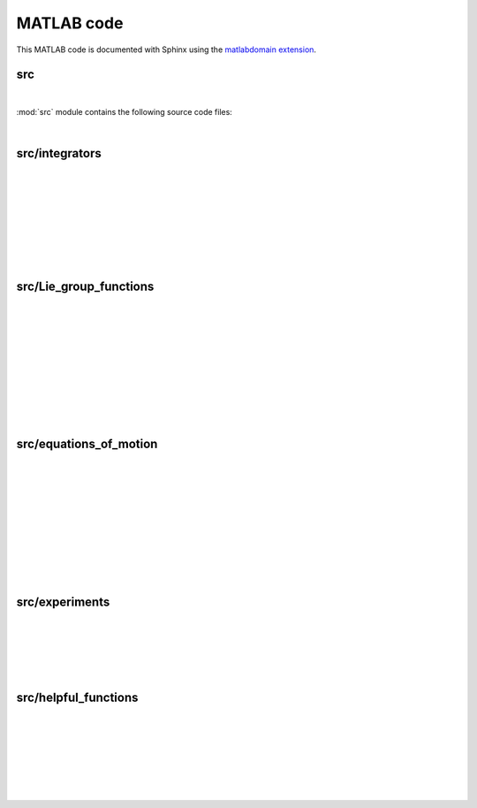 .. _matlab:

=============
 MATLAB code
=============

This MATLAB code is documented with Sphinx
using the `matlabdomain extension <https://github.com/sphinx-contrib/matlabdomain/blob/master/README.rst>`_.
 
 
src
========

|

.. mat:automodule:: src

:mod:`src` module contains the following source code files:
    
.. mat:autoscript:: src.main

|


src/integrators
===============

|

.. mat:autofunction:: src.integrators.RK4

|

.. mat:autofunction:: src.integrators.LieEuler

|

.. mat:autofunction:: src.integrators.LieEulerHeun

|

.. mat:autofunction:: src.integrators.CommFreeRKMK4 

|

.. mat:autofunction:: src.integrators.RKMK4 

|

.. mat:autofunction:: src.integrators.TwoCommRKMK4 

|

.. mat:autofunction:: src.integrators.RKMK3 

|

src/Lie_group_functions
=======================

|

.. mat:autofunction:: src.Lie_group_functions.expRodrigues

|

.. mat:autofunction:: src.Lie_group_functions.expSE3

|

.. mat:autofunction:: src.Lie_group_functions.exponentialSE3N

|

.. mat:autofunction:: src.Lie_group_functions.actionSE3

|

.. mat:autofunction:: src.Lie_group_functions.actionSE3N

|

.. mat:autofunction:: src.Lie_group_functions.dexpinvSE3

|

.. mat:autofunction:: src.Lie_group_functions.dexpinvSE3N

|

.. mat:autofunction:: src.Lie_group_functions.commutatorSE3

|

.. mat:autofunction:: src.Lie_group_functions.commutatorSE3N

|

src/equations_of_motion
=======================

|

.. mat:autofunction:: src.equations_of_motion.fManiToAlgebra

|

.. mat:autofunction:: src.equations_of_motion.assembleF

|

.. mat:autofunction:: src.equations_of_motion.assembleM

|

.. mat:autofunction:: src.equations_of_motion.assembleR

|

.. mat:autofunction:: src.equations_of_motion.FuncQ

|

.. mat:autofunction:: src.equations_of_motion.FuncW

|

.. mat:autofunction:: src.equations_of_motion.initializeStat

|

.. mat:autofunction:: src.equations_of_motion.initializeSE3N

|

.. mat:autofunction:: src.equations_of_motion.potential

|

src/experiments
===============

|

.. mat:autofunction:: src.experiments.checkConvergenceRate

|

.. mat:autofunction:: src.experiments.checkTangency

|

.. mat:autofunction:: src.experiments.tangentBehaviour

|

.. mat:autofunction:: src.experiments.compareNorms

|

src/helpful_functions
=====================

|

.. mat:autofunction:: src.helpful_functions.extractq

|

.. mat:autofunction:: src.helpful_functions.extractw

|

.. mat:autofunction:: src.helpful_functions.hat

|

.. mat:autofunction:: src.helpful_functions.getNorms

|

.. mat:autofunction:: src.helpful_functions.getVec

|

.. mat:autofunction:: src.helpful_functions.getBlock

|

.. mat:autofunction:: src.helpful_functions.reorder

